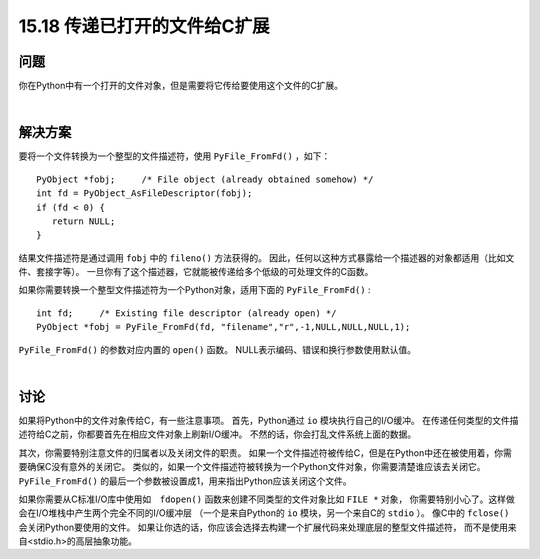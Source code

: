 ==============================
15.18 传递已打开的文件给C扩展
==============================

----------
问题
----------
你在Python中有一个打开的文件对象，但是需要将它传给要使用这个文件的C扩展。

|

----------
解决方案
----------
要将一个文件转换为一个整型的文件描述符，使用 ``PyFile_FromFd()`` ，如下：

::

    PyObject *fobj;     /* File object (already obtained somehow) */
    int fd = PyObject_AsFileDescriptor(fobj);
    if (fd < 0) {
       return NULL;
    }

结果文件描述符是通过调用 ``fobj`` 中的 ``fileno()`` 方法获得的。
因此，任何以这种方式暴露给一个描述器的对象都适用（比如文件、套接字等）。
一旦你有了这个描述器，它就能被传递给多个低级的可处理文件的C函数。

如果你需要转换一个整型文件描述符为一个Python对象，适用下面的 ``PyFile_FromFd()`` :

::

    int fd;     /* Existing file descriptor (already open) */
    PyObject *fobj = PyFile_FromFd(fd, "filename","r",-1,NULL,NULL,NULL,1);

``PyFile_FromFd()`` 的参数对应内置的 ``open()`` 函数。
NULL表示编码、错误和换行参数使用默认值。

|

----------
讨论
----------
如果将Python中的文件对象传给C，有一些注意事项。
首先，Python通过 ``io`` 模块执行自己的I/O缓冲。
在传递任何类型的文件描述符给C之前，你都要首先在相应文件对象上刷新I/O缓冲。
不然的话，你会打乱文件系统上面的数据。

其次，你需要特别注意文件的归属者以及关闭文件的职责。
如果一个文件描述符被传给C，但是在Python中还在被使用着，你需要确保C没有意外的关闭它。
类似的，如果一个文件描述符被转换为一个Python文件对象，你需要清楚谁应该去关闭它。
``PyFile_FromFd()`` 的最后一个参数被设置成1，用来指出Python应该关闭这个文件。

如果你需要从C标准I/O库中使用如　``fdopen()`` 函数来创建不同类型的文件对象比如 ``FILE *`` 对象，
你需要特别小心了。这样做会在I/O堆栈中产生两个完全不同的I/O缓冲层
（一个是来自Python的 ``io`` 模块，另一个来自C的 ``stdio`` ）。
像C中的 ``fclose()`` 会关闭Python要使用的文件。
如果让你选的话，你应该会选择去构建一个扩展代码来处理底层的整型文件描述符，
而不是使用来自<stdio.h>的高层抽象功能。
